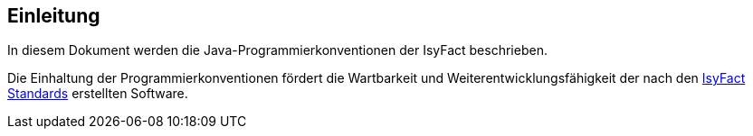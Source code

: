 [[einleitung]]
== Einleitung

In diesem Dokument werden die Java-Programmierkonventionen der IsyFact beschrieben.

Die Einhaltung der Programmierkonventionen fördert die Wartbarkeit und Weiterentwicklungsfähigkeit der nach den <<glossar-IFS,IsyFact Standards>> erstellten Software.
